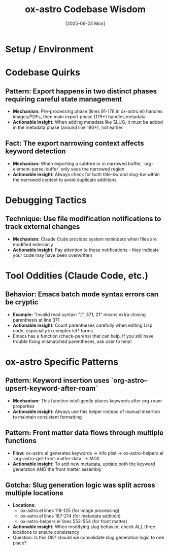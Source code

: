 #+TITLE: ox-astro Codebase Wisdom
#+DATE: [2025-09-23 Mon]

* Setup / Environment

* Codebase Quirks

** Pattern: Export happens in two distinct phases requiring careful state management
- *Mechanism:* Pre-processing phase (lines 91-178 in ox-astro.el) handles images/PDFs, then main export phase (179+) handles metadata
- *Actionable insight:* When adding metadata like SLUG, it must be added in the metadata phase (around line 180+), not earlier

** Fact: The export narrowing context affects keyword detection
- *Mechanism:* When exporting a subtree or in narrowed buffer, `org-element-parse-buffer` only sees the narrowed region
- *Actionable insight:* Always check for both title-kw and slug-kw within the narrowed context to avoid duplicate additions

* Debugging Tactics

** Technique: Use file modification notifications to track external changes
- *Mechanism:* Claude Code provides system reminders when files are modified externally
- *Actionable insight:* Pay attention to these notifications - they indicate your code may have been overwritten

* Tool Oddities (Claude Code, etc.)

** Behavior: Emacs batch mode syntax errors can be cryptic
- *Example:* "Invalid read syntax: ")", 371, 21" means extra closing parenthesis at line 371
- *Actionable insight:* Count parentheses carefully when editing Lisp code, especially in complex let* forms
- Emacs has a function (check-parens) that can help. If you still have trouble fixing mismatched parentheses, ask user to help!

* ox-astro Specific Patterns

** Pattern: Keyword insertion uses `org-astro--upsert-keyword-after-roam`
- *Mechanism:* This function intelligently places keywords after org-roam properties
- *Actionable insight:* Always use this helper instead of manual insertion to maintain consistent formatting

** Pattern: Front matter data flows through multiple functions
- *Flow:* ox-astro.el generates keywords → info plist → ox-astro-helpers.el `org-astro--get-front-matter-data` → MDX
- *Actionable insight:* To add new metadata, update both the keyword generation AND the front matter assembly

** Gotcha: Slug generation logic was split across multiple locations
- *Locations:*
  - ox-astro.el lines 118-125 (for image processing)
  - ox-astro.el lines 187-214 (for metadata addition)
  - ox-astro-helpers.el lines 552-554 (for front matter)
- *Actionable insight:* When modifying slug behavior, check ALL three locations to ensure consistency
- Question: Is this OK? should we consolidate slug generation logic to one place?
